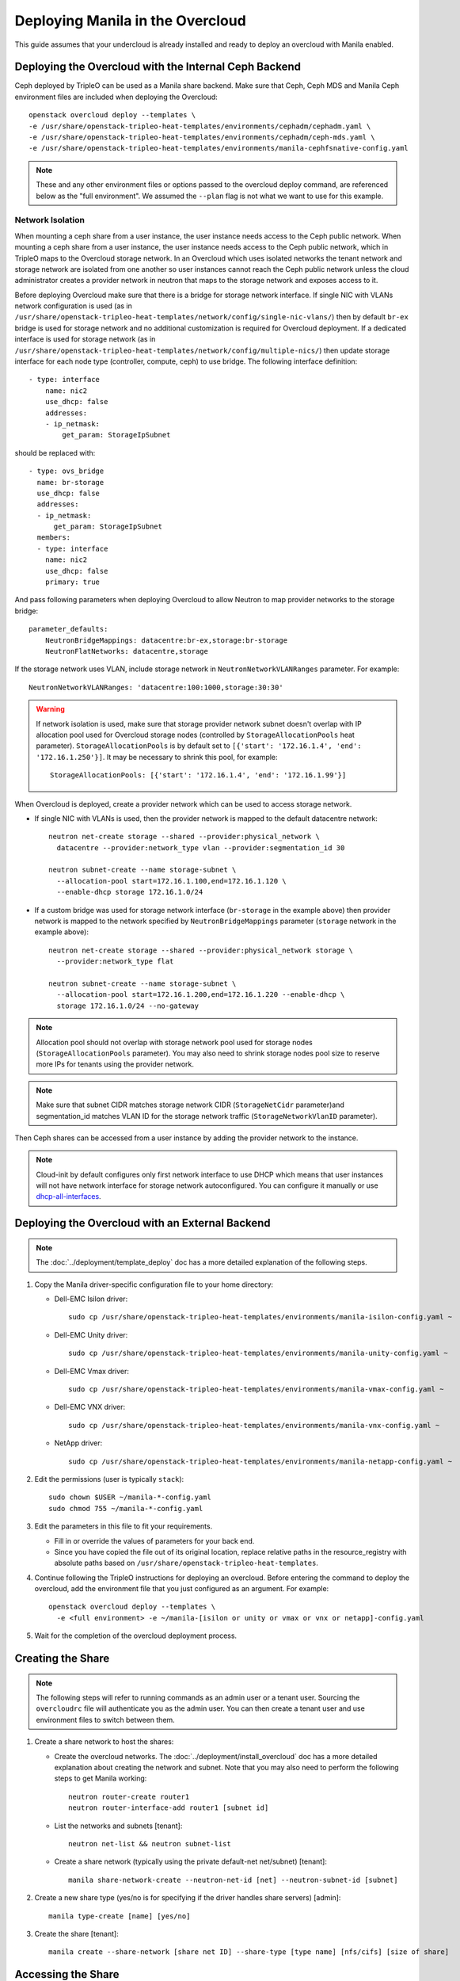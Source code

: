 Deploying Manila in the Overcloud
=================================

This guide assumes that your undercloud is already installed and ready to
deploy an overcloud with Manila enabled.

Deploying the Overcloud with the Internal Ceph Backend
------------------------------------------------------
Ceph deployed by TripleO can be used as a Manila share backend. Make sure that
Ceph, Ceph MDS and Manila Ceph environment files are included when deploying the
Overcloud::

    openstack overcloud deploy --templates \
    -e /usr/share/openstack-tripleo-heat-templates/environments/cephadm/cephadm.yaml \
    -e /usr/share/openstack-tripleo-heat-templates/environments/cephadm/ceph-mds.yaml \
    -e /usr/share/openstack-tripleo-heat-templates/environments/manila-cephfsnative-config.yaml

.. note::
   These and any other environment files or options passed to the overcloud
   deploy command, are referenced below as the "full environment". We assumed
   the ``--plan`` flag is not what we want to use for this example.

Network Isolation
~~~~~~~~~~~~~~~~~
When mounting a ceph share from a user instance, the user instance needs access
to the Ceph public network. When mounting a ceph share from a user instance,
the user instance needs access to the Ceph public network, which in TripleO
maps to the Overcloud storage network.  In an Overcloud which uses isolated
networks the tenant network and storage network are isolated from one another
so user instances cannot reach the Ceph public network unless the cloud
administrator creates a provider network in neutron that maps to the storage
network and exposes access to it.

Before deploying Overcloud make sure that there is a bridge for storage network
interface. If single NIC with VLANs network configuration is used (as in
``/usr/share/openstack-tripleo-heat-templates/network/config/single-nic-vlans/``)
then by default ``br-ex`` bridge is used for storage network and no additional
customization is required for Overcloud deployment. If a dedicated interface is
used for storage network (as in
``/usr/share/openstack-tripleo-heat-templates/network/config/multiple-nics/``)
then update storage interface for each node type (controller, compute, ceph) to
use bridge. The following interface definition::

    - type: interface
        name: nic2
        use_dhcp: false
        addresses:
        - ip_netmask:
            get_param: StorageIpSubnet

should be replaced with::

    - type: ovs_bridge
      name: br-storage
      use_dhcp: false
      addresses:
      - ip_netmask:
          get_param: StorageIpSubnet
      members:
      - type: interface
        name: nic2
        use_dhcp: false
        primary: true

And pass following parameters when deploying Overcloud to allow Neutron to map
provider networks to the storage bridge::

      parameter_defaults:
          NeutronBridgeMappings: datacentre:br-ex,storage:br-storage
          NeutronFlatNetworks: datacentre,storage

If the storage network uses VLAN, include storage network in
``NeutronNetworkVLANRanges`` parameter. For example::

    NeutronNetworkVLANRanges: 'datacentre:100:1000,storage:30:30'

.. warning::
    If network isolation is used, make sure that storage provider network
    subnet doesn't overlap with IP allocation pool used for Overcloud storage
    nodes (controlled by ``StorageAllocationPools`` heat parameter).
    ``StorageAllocationPools`` is by default set to
    ``[{'start': '172.16.1.4', 'end': '172.16.1.250'}]``. It may be necessary
    to shrink this pool, for example::

        StorageAllocationPools: [{'start': '172.16.1.4', 'end': '172.16.1.99'}]

When Overcloud is deployed, create a provider network which can be used to
access storage network.

* If single NIC with VLANs is used, then the provider network is mapped
  to the default datacentre network::

      neutron net-create storage --shared --provider:physical_network \
        datacentre --provider:network_type vlan --provider:segmentation_id 30

      neutron subnet-create --name storage-subnet \
        --allocation-pool start=172.16.1.100,end=172.16.1.120 \
        --enable-dhcp storage 172.16.1.0/24

* If a custom bridge was used for storage network interface (``br-storage`` in
  the example above) then provider network is mapped to the network specified
  by ``NeutronBridgeMappings`` parameter (``storage`` network in the example
  above)::

      neutron net-create storage --shared --provider:physical_network storage \
        --provider:network_type flat

      neutron subnet-create --name storage-subnet \
        --allocation-pool start=172.16.1.200,end=172.16.1.220 --enable-dhcp \
        storage 172.16.1.0/24 --no-gateway

.. note::
    Allocation pool should not overlap with storage network
    pool used for storage nodes (``StorageAllocationPools`` parameter).
    You may also need to shrink storage nodes pool size to reserve more IPs
    for tenants using the provider network.

.. note::

    Make sure that subnet CIDR matches storage network CIDR (``StorageNetCidr``
    parameter)and
    segmentation_id matches VLAN ID for the storage network traffic
    (``StorageNetworkVlanID`` parameter).

Then Ceph shares can be accessed from a user instance by adding the provider
network to the instance.

.. note::

    Cloud-init by default configures only first network interface to use DHCP
    which means that user instances will not have network interface for storage
    network autoconfigured. You can configure it manually or use
    `dhcp-all-interfaces <https://docs.openstack.org/diskimage-builder/elements/dhcp-all-interfaces/README.html>`_.

Deploying the Overcloud with an External Backend
------------------------------------------------
.. note::

    The :doc:`../deployment/template_deploy` doc has a more detailed explanation of the
    following steps.

#. Copy the Manila driver-specific configuration file to your home directory:

   - Dell-EMC Isilon driver::

       sudo cp /usr/share/openstack-tripleo-heat-templates/environments/manila-isilon-config.yaml ~

   - Dell-EMC Unity driver::

       sudo cp /usr/share/openstack-tripleo-heat-templates/environments/manila-unity-config.yaml ~

   - Dell-EMC Vmax driver::

       sudo cp /usr/share/openstack-tripleo-heat-templates/environments/manila-vmax-config.yaml ~

   - Dell-EMC VNX driver::

       sudo cp /usr/share/openstack-tripleo-heat-templates/environments/manila-vnx-config.yaml ~

   - NetApp driver::

       sudo cp /usr/share/openstack-tripleo-heat-templates/environments/manila-netapp-config.yaml ~

#. Edit the permissions (user is typically ``stack``)::

    sudo chown $USER ~/manila-*-config.yaml
    sudo chmod 755 ~/manila-*-config.yaml

#. Edit the parameters in this file to fit your requirements.

   - Fill in or override the values of parameters for your back end.

   - Since you have copied the file out of its original location,
     replace relative paths in the resource_registry with absolute paths
     based on ``/usr/share/openstack-tripleo-heat-templates``.

#. Continue following the TripleO instructions for deploying an overcloud.
   Before entering the command to deploy the overcloud, add the environment
   file that you just configured as an argument. For example::

    openstack overcloud deploy --templates \
      -e <full environment> -e ~/manila-[isilon or unity or vmax or vnx or netapp]-config.yaml

#. Wait for the completion of the overcloud deployment process.


Creating the Share
------------------

.. note::

    The following steps will refer to running commands as an admin user or a
    tenant user. Sourcing the ``overcloudrc`` file will authenticate you as
    the admin user. You can then create a tenant user and use environment
    files to switch between them.

#. Create a share network to host the shares:

   - Create the overcloud networks. The :doc:`../deployment/install_overcloud`
     doc has a more detailed explanation about creating the network
     and subnet. Note that you may also need to perform the following
     steps to get Manila working::

       neutron router-create router1
       neutron router-interface-add router1 [subnet id]

   - List the networks and subnets [tenant]::

       neutron net-list && neutron subnet-list

   - Create a share network (typically using the private default-net net/subnet)
     [tenant]::

       manila share-network-create --neutron-net-id [net] --neutron-subnet-id [subnet]

#. Create a new share type (yes/no is for specifying if the driver handles
   share servers) [admin]::

    manila type-create [name] [yes/no]

#. Create the share [tenant]::

    manila create --share-network [share net ID] --share-type [type name] [nfs/cifs] [size of share]


Accessing the Share
-------------------

#. To access the share, create a new VM on the same Neutron network that was
   used to create the share network::

    nova boot --image [image ID] --flavor [flavor ID] --nic net-id=[network ID] [name]

#. Allow access to the VM you just created::

    manila access-allow [share ID] ip [IP address of VM]

#. Run ``manila list`` and ensure that the share is available.

#. Log into the VM::

    ssh [user]@[IP]

.. note::

    You may need to configure Neutron security rules to access the
    VM. That is not in the scope of this document, so it will not be covered
    here.

5. In the VM, execute::

    sudo mount [export location] [folder to mount to]

6. Ensure the share is mounted by looking at the bottom of the output of the
   ``mount`` command.

7. That's it - you're ready to start using Manila!

